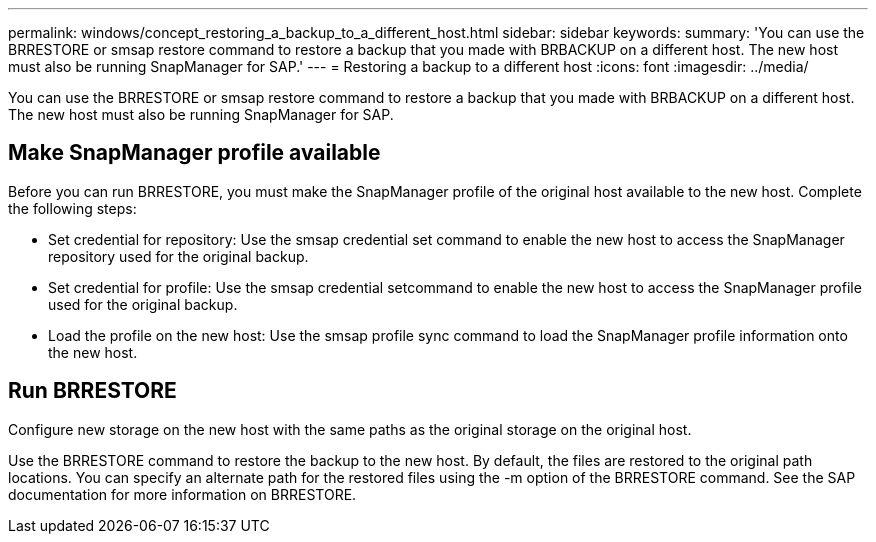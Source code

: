 ---
permalink: windows/concept_restoring_a_backup_to_a_different_host.html
sidebar: sidebar
keywords: 
summary: 'You can use the BRRESTORE or smsap restore command to restore a backup that you made with BRBACKUP on a different host. The new host must also be running SnapManager for SAP.'
---
= Restoring a backup to a different host
:icons: font
:imagesdir: ../media/

[.lead]
You can use the BRRESTORE or smsap restore command to restore a backup that you made with BRBACKUP on a different host. The new host must also be running SnapManager for SAP.

== Make SnapManager profile available

Before you can run BRRESTORE, you must make the SnapManager profile of the original host available to the new host. Complete the following steps:

* Set credential for repository: Use the smsap credential set command to enable the new host to access the SnapManager repository used for the original backup.
* Set credential for profile: Use the smsap credential setcommand to enable the new host to access the SnapManager profile used for the original backup.
* Load the profile on the new host: Use the smsap profile sync command to load the SnapManager profile information onto the new host.

== Run BRRESTORE

Configure new storage on the new host with the same paths as the original storage on the original host.

Use the BRRESTORE command to restore the backup to the new host. By default, the files are restored to the original path locations. You can specify an alternate path for the restored files using the -m option of the BRRESTORE command. See the SAP documentation for more information on BRRESTORE.
